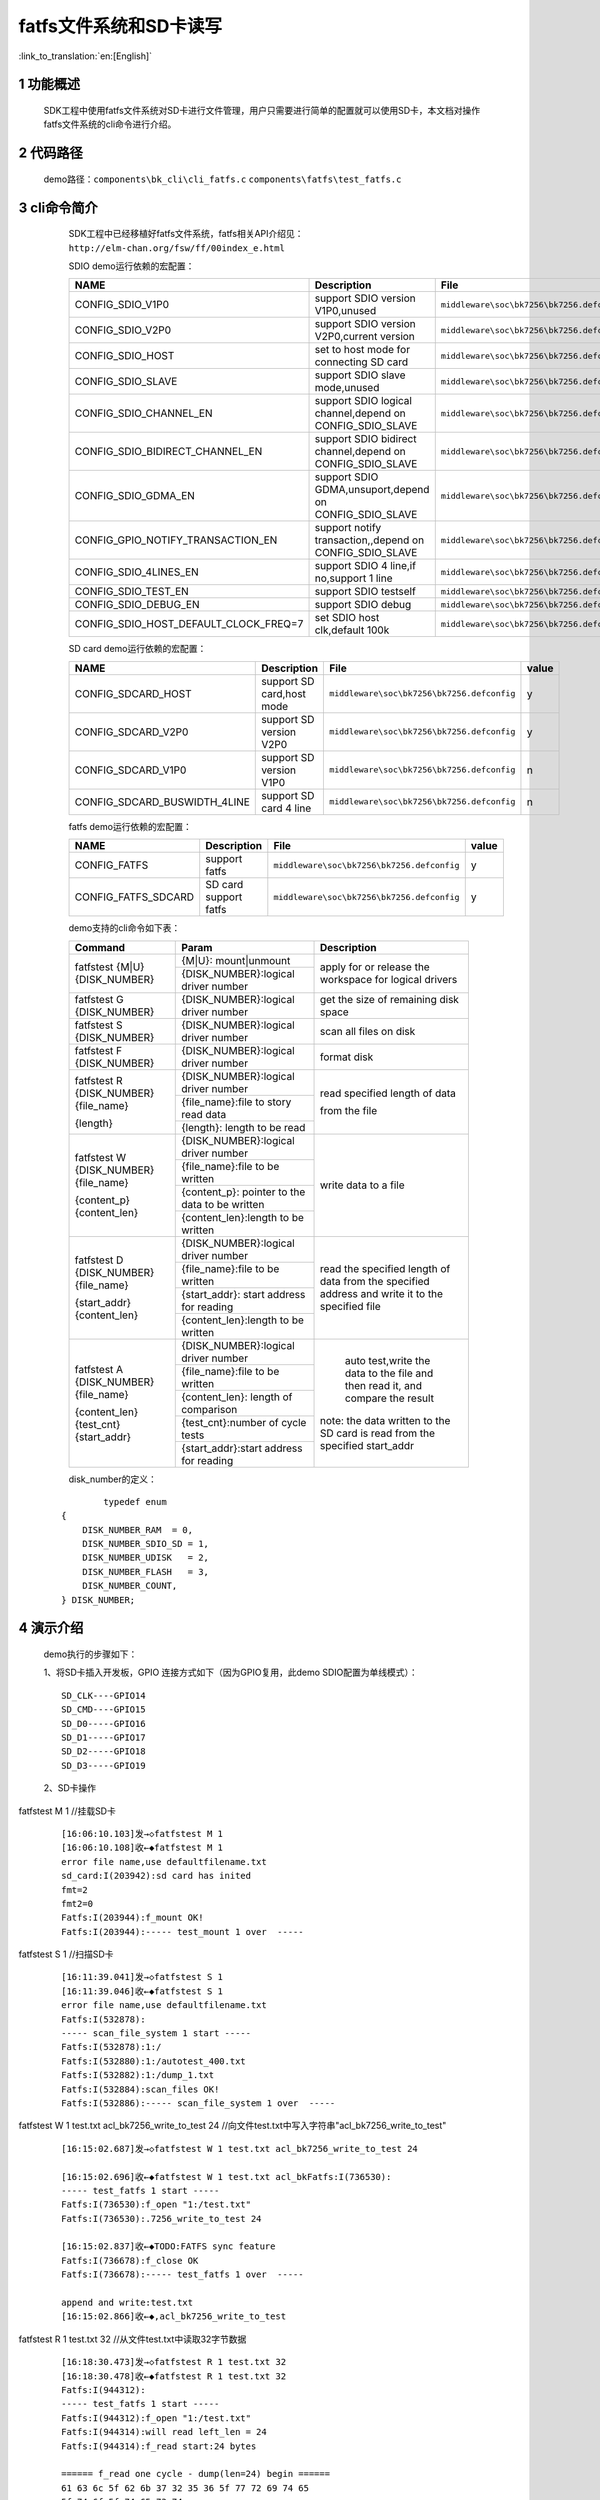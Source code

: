 fatfs文件系统和SD卡读写
==========================

:link_to_translation:`en:[English]`

1 功能概述
-------------------------------------
	SDK工程中使用fatfs文件系统对SD卡进行文件管理，用户只需要进行简单的配置就可以使用SD卡，本文档对操作fatfs文件系统的cli命令进行介绍。

2 代码路径
-------------------------------------
	demo路径：``components\bk_cli\cli_fatfs.c`` ``components\fatfs\test_fatfs.c``

3 cli命令简介
-------------------------------------
	SDK工程中已经移植好fatfs文件系统，fatfs相关API介绍见：``http://elm-chan.org/fsw/ff/00index_e.html``

	SDIO demo运行依赖的宏配置：

	+--------------------------------------+-----------------------------------------------------------+--------------------------------------------+---------+
	|                 NAME                 |      Description                                          |                  File                      |  value  |
	+======================================+===========================================================+============================================+=========+
	|CONFIG_SDIO_V1P0                      | support SDIO version V1P0,unused                          | ``middleware\soc\bk7256\bk7256.defconfig`` |    n    |
	+--------------------------------------+-----------------------------------------------------------+--------------------------------------------+---------+
	|CONFIG_SDIO_V2P0                      | support SDIO version V2P0,current version                 | ``middleware\soc\bk7256\bk7256.defconfig`` |    y    |
	+--------------------------------------+-----------------------------------------------------------+--------------------------------------------+---------+
	|CONFIG_SDIO_HOST                      | set to host mode for connecting SD card                   | ``middleware\soc\bk7256\bk7256.defconfig`` |    y    |
	+--------------------------------------+-----------------------------------------------------------+--------------------------------------------+---------+
	|CONFIG_SDIO_SLAVE                     | support SDIO slave mode,unused                            | ``middleware\soc\bk7256\bk7256.defconfig`` |    n    |
	+--------------------------------------+-----------------------------------------------------------+--------------------------------------------+---------+
	|CONFIG_SDIO_CHANNEL_EN                | support SDIO logical channel,depend on CONFIG_SDIO_SLAVE  | ``middleware\soc\bk7256\bk7256.defconfig`` |    n    |
	+--------------------------------------+-----------------------------------------------------------+--------------------------------------------+---------+
	|CONFIG_SDIO_BIDIRECT_CHANNEL_EN       | support SDIO bidirect channel,depend on CONFIG_SDIO_SLAVE | ``middleware\soc\bk7256\bk7256.defconfig`` |    n    |
	+--------------------------------------+-----------------------------------------------------------+--------------------------------------------+---------+
	|CONFIG_SDIO_GDMA_EN                   | support SDIO GDMA,unsuport,depend on CONFIG_SDIO_SLAVE    | ``middleware\soc\bk7256\bk7256.defconfig`` |    n    |
	+--------------------------------------+-----------------------------------------------------------+--------------------------------------------+---------+
	|CONFIG_GPIO_NOTIFY_TRANSACTION_EN     | support notify transaction,,depend on CONFIG_SDIO_SLAVE   | ``middleware\soc\bk7256\bk7256.defconfig`` |    n    |
	+--------------------------------------+-----------------------------------------------------------+--------------------------------------------+---------+
	|CONFIG_SDIO_4LINES_EN                 | support SDIO 4 line,if no,support 1 line                  | ``middleware\soc\bk7256\bk7256.defconfig`` |    n    |
	+--------------------------------------+-----------------------------------------------------------+--------------------------------------------+---------+
	|CONFIG_SDIO_TEST_EN                   | support SDIO testself                                     | ``middleware\soc\bk7256\bk7256.defconfig`` |    n    |
	+--------------------------------------+-----------------------------------------------------------+--------------------------------------------+---------+
	|CONFIG_SDIO_DEBUG_EN                  | support SDIO debug                                        | ``middleware\soc\bk7256\bk7256.defconfig`` |    n    |
	+--------------------------------------+-----------------------------------------------------------+--------------------------------------------+---------+
	|CONFIG_SDIO_HOST_DEFAULT_CLOCK_FREQ=7 | set SDIO host clk,default 100k                            | ``middleware\soc\bk7256\bk7256.defconfig`` |    7    |
	+--------------------------------------+-----------------------------------------------------------+--------------------------------------------+---------+

	SD card demo运行依赖的宏配置：

	+--------------------------------------+---------------------------+--------------------------------------------+---------+
	|                 NAME                 |      Description          |                  File                      |  value  |
	+======================================+===========================+============================================+=========+
	|CONFIG_SDCARD_HOST                    | support SD card,host mode | ``middleware\soc\bk7256\bk7256.defconfig`` |    y    |
	+--------------------------------------+---------------------------+--------------------------------------------+---------+
	|CONFIG_SDCARD_V2P0                    | support SD version V2P0   | ``middleware\soc\bk7256\bk7256.defconfig`` |    y    |
	+--------------------------------------+---------------------------+--------------------------------------------+---------+
	|CONFIG_SDCARD_V1P0                    | support SD version V1P0   | ``middleware\soc\bk7256\bk7256.defconfig`` |    n    |
	+--------------------------------------+---------------------------+--------------------------------------------+---------+
	|CONFIG_SDCARD_BUSWIDTH_4LINE          | support SD card 4 line    | ``middleware\soc\bk7256\bk7256.defconfig`` |    n    |
	+--------------------------------------+---------------------------+--------------------------------------------+---------+

	fatfs demo运行依赖的宏配置：

	+--------------------------------------+------------------------+--------------------------------------------+---------+
	|                 NAME                 |      Description       |                  File                      |  value  |
	+======================================+========================+============================================+=========+
	|CONFIG_FATFS                          | support fatfs          | ``middleware\soc\bk7256\bk7256.defconfig`` |    y    |
	+--------------------------------------+------------------------+--------------------------------------------+---------+
	|CONFIG_FATFS_SDCARD                   | SD card support fatfs  | ``middleware\soc\bk7256\bk7256.defconfig`` |    y    |
	+--------------------------------------+------------------------+--------------------------------------------+---------+

	demo支持的cli命令如下表：

	+----------------------------------------+------------------------------------------------+----------------------------------------+
	|             Command                    |            Param                               |              Description               |
	+========================================+================================================+========================================+
	|                                        | {M|U}: mount|unmount                           |                                        |
	|  fatfstest {M|U} {DISK_NUMBER}         +------------------------------------------------+  apply for or release the workspace    |
	|                                        | {DISK_NUMBER}:logical driver number            |  for logical drivers                   |
	+----------------------------------------+------------------------------------------------+----------------------------------------+
	| fatfstest G {DISK_NUMBER}              | {DISK_NUMBER}:logical driver number            | get the size of remaining disk space   |
	+----------------------------------------+------------------------------------------------+----------------------------------------+
	| fatfstest S {DISK_NUMBER}              | {DISK_NUMBER}:logical driver number            | scan all files on disk                 |
	+----------------------------------------+------------------------------------------------+----------------------------------------+
	| fatfstest F {DISK_NUMBER}              | {DISK_NUMBER}:logical driver number            | format disk                            |
	+----------------------------------------+------------------------------------------------+----------------------------------------+
	|                                        | {DISK_NUMBER}:logical driver number            |                                        |
	| fatfstest R {DISK_NUMBER}{file_name}   +------------------------------------------------+                                        |
	|                                        | {file_name}:file to story read data            | read specified length of data          |
	| {length}                               +------------------------------------------------+                                        |
	|                                        | {length}: length to be read                    | from the file                          |
	+----------------------------------------+------------------------------------------------+----------------------------------------+
	|                                        | {DISK_NUMBER}:logical driver number            |                                        |
	| fatfstest W {DISK_NUMBER}{file_name}   +------------------------------------------------+                                        |
	|                                        | {file_name}:file to be written                 | write data to a file                   |
	| {content_p}{content_len}               +------------------------------------------------+                                        |
	|                                        | {content_p}: pointer to the data to be written |                                        |
	|                                        +------------------------------------------------+                                        |
	|                                        | {content_len}:length to be written             |                                        |
	+----------------------------------------+------------------------------------------------+----------------------------------------+
	|                                        | {DISK_NUMBER}:logical driver number            |                                        |
	| fatfstest D {DISK_NUMBER}{file_name}   +------------------------------------------------+                                        |
	|                                        | {file_name}:file to be written                 | read the specified length of data from |
	| {start_addr}{content_len}              +------------------------------------------------+ the specified address and write it     |
	|                                        | {start_addr}: start address for reading        | to the specified file                  |
	|                                        +------------------------------------------------+                                        |
	|                                        | {content_len}:length to be written             |                                        |
	+----------------------------------------+------------------------------------------------+----------------------------------------+
	|                                        | {DISK_NUMBER}:logical driver number            |  auto test,write the data to the file  |
	| fatfstest A {DISK_NUMBER}{file_name}   +------------------------------------------------+  and then read it, and compare the     |
	|                                        | {file_name}:file to be written                 |  result                                |
	| {content_len}{test_cnt} {start_addr}   +------------------------------------------------+                                        |
	|                                        | {content_len}: length of comparison            | note: the data written to the SD card  |
	|                                        +------------------------------------------------+ is read from the specified start_addr  |
	|                                        | {test_cnt}:number of cycle tests               |                                        |
	|                                        +------------------------------------------------+                                        |
	|                                        | {start_addr}:start address for reading         |                                        |
	+----------------------------------------+------------------------------------------------+----------------------------------------+

	disk_number的定义：

   ::

		typedef enum
	{
	    DISK_NUMBER_RAM  = 0,
	    DISK_NUMBER_SDIO_SD = 1,
	    DISK_NUMBER_UDISK   = 2,
	    DISK_NUMBER_FLASH   = 3,
	    DISK_NUMBER_COUNT,
	} DISK_NUMBER;



4 演示介绍
-------------------------------------
	demo执行的步骤如下：

	1、将SD卡插入开发板，GPIO 连接方式如下（因为GPIO复用，此demo SDIO配置为单线模式）：

	::

		SD_CLK----GPIO14
		SD_CMD----GPIO15
		SD_D0-----GPIO16
		SD_D1-----GPIO17
		SD_D2-----GPIO18
		SD_D3-----GPIO19

	2、SD卡操作

fatfstest M 1    //挂载SD卡

   ::

	[16:06:10.103]发→◇fatfstest M 1
	[16:06:10.108]收←◆fatfstest M 1
	error file name,use defaultfilename.txt
	sd_card:I(203942):sd card has inited
	fmt=2
	fmt2=0
	Fatfs:I(203944):f_mount OK!
	Fatfs:I(203944):----- test_mount 1 over  -----


fatfstest S 1   //扫描SD卡

   ::

		[16:11:39.041]发→◇fatfstest S 1
		[16:11:39.046]收←◆fatfstest S 1
		error file name,use defaultfilename.txt
		Fatfs:I(532878):
		----- scan_file_system 1 start -----
		Fatfs:I(532878):1:/
		Fatfs:I(532880):1:/autotest_400.txt
		Fatfs:I(532882):1:/dump_1.txt
		Fatfs:I(532884):scan_files OK!
		Fatfs:I(532886):----- scan_file_system 1 over  -----

fatfstest W 1 test.txt acl_bk7256_write_to_test 24   //向文件test.txt中写入字符串"acl_bk7256_write_to_test"

   ::

		[16:15:02.687]发→◇fatfstest W 1 test.txt acl_bk7256_write_to_test 24

		[16:15:02.696]收←◆fatfstest W 1 test.txt acl_bkFatfs:I(736530):
		----- test_fatfs 1 start -----
		Fatfs:I(736530):f_open "1:/test.txt"
		Fatfs:I(736530):.7256_write_to_test 24

		[16:15:02.837]收←◆TODO:FATFS sync feature
		Fatfs:I(736678):f_close OK
		Fatfs:I(736678):----- test_fatfs 1 over  -----

		append and write:test.txt
		[16:15:02.866]收←◆,acl_bk7256_write_to_test

fatfstest R 1 test.txt 32     //从文件test.txt中读取32字节数据

  ::

	[16:18:30.473]发→◇fatfstest R 1 test.txt 32
	[16:18:30.478]收←◆fatfstest R 1 test.txt 32
	Fatfs:I(944312):
	----- test_fatfs 1 start -----
	Fatfs:I(944312):f_open "1:/test.txt"
	Fatfs:I(944314):will read left_len = 24
	Fatfs:I(944314):f_read start:24 bytes

	====== f_read one cycle - dump(len=24) begin ======
	61 63 6c 5f 62 6b 37 32 35 36 5f 77 72 69 74 65
	5f 74 6f 5f 74 65 73 74
	====== f_read one cycle - dump(len=24)   end ======

	Fatfs:I(944328):f_read one cycle finish:left_len = 0
	Fatfs:I(944332):f_read: read total byte = 24
	Fatfs:I(944336):f_close OK
	Fatfs:I(944338):----- test_fatfs 1 over  -----

	read test.txt, len_h = 0, len_l = 32

fatfstest A 1 autotest.txt 2222 1 0   //从flash 0x0 地址读取2222字节数据保存到SD卡autotest.txt中，再将数据从autotest.txt中读取出来进行比较；此操作进行1次

   ::

	[16:31:11.077]发→◇fatfstest A 1 autotest.txt 2222 1 0
	[16:31:11.083]收←◆fatfstest A 1 autotest.txt 2222 1 0

	[16:31:11.143]收←◆TODO:FATFS sync feature
	Fatfs:I(195362):auto test succ

fatfstest D 1 dump.txt 0 10240    //从0x0地址读取10240字节数据保存到文件dump.txt中

   ::

	[16:33:15.934]发→◇fatfstest D 1 dump.txt 0 10240
	[16:33:15.939]收←◆fatfstest D 1 dump.txt 0 10240
	Fatfs:I(320154):
	----- test_fatfs_dump 1 start -----
	Fatfs:I(320154):file_name=dump.txt,start_addr=0x0,len=10240
	Fatfs:I(320154):f_open start "1:/dump.txt"
	Fatfs:I(320154):f_write start
	Fatfs:I(320158):f_write end len = 10240
	Fatfs:I(320158):f_lseek start
	Fatfs:I(320158):f_close start
	TODO:FATFS sync feature

fatfstest F 1   //对SD卡进行格式化

   ::

	[17:43:49.985]发→◇fatfstest F 1
	[17:43:49.990]收←◆fatfstest F 1
	error file name,use defaultfilename.txt
	sd_card:I(327564):sd card has inited
	part=0
	sd_card:I(327564):card ver=2.0,size:0x01dacc00 sector(sector=512bytes)
	sdcard sector cnt=31116288

	[17:43:55.480]收←◆TODO:FATFS sync feature
	Fatfs:I(333054):f_mkfs OK!
	format :1






